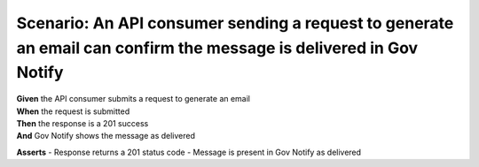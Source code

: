 Scenario: An API consumer sending a request to generate an email can confirm the message is delivered in Gov Notify
=====================================================================================================================

| **Given** the API consumer submits a request to generate an email
| **When** the request is submitted
| **Then** the response is a 201 success
| **And** Gov Notify shows the message as delivered

**Asserts**
- Response returns a 201 status code
- Message is present in Gov Notify as delivered
